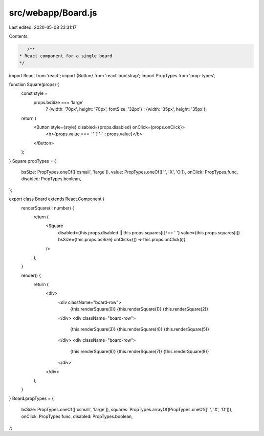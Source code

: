 src/webapp/Board.js
===================

Last edited: 2020-05-08 23:31:17

Contents:

.. code-block:: js

    /**
 * React component for a single board
 */
import React from 'react';
import {Button} from 'react-bootstrap';
import PropTypes from 'prop-types';

function Square(props) {
  const style =
    props.bsSize === 'large'
      ? {width: '70px', height: '70px', fontSize: '32px'}
      : {width: '35px', height: '35px'};
  return (
    <Button style={style} disabled={props.disabled} onClick={props.onClick}>
      <b>{props.value === ' ' ? '-' : props.value}</b>
    </Button>
  );
}
Square.propTypes = {
  bsSize: PropTypes.oneOf(['xsmall', 'large']),
  value: PropTypes.oneOf([' ', 'X', 'O']),
  onClick: PropTypes.func,
  disabled: PropTypes.boolean,
};

export class Board extends React.Component {
  renderSquare(i: number) {
    return (
      <Square
        disabled={this.props.disabled || this.props.squares[i] !== ' '}
        value={this.props.squares[i]}
        bsSize={this.props.bsSize}
        onClick={() => this.props.onClick(i)}
      />
    );
  }

  render() {
    return (
      <div>
        <div className="board-row">
          {this.renderSquare(0)}
          {this.renderSquare(1)}
          {this.renderSquare(2)}
        </div>
        <div className="board-row">
          {this.renderSquare(3)}
          {this.renderSquare(4)}
          {this.renderSquare(5)}
        </div>
        <div className="board-row">
          {this.renderSquare(6)}
          {this.renderSquare(7)}
          {this.renderSquare(8)}
        </div>
      </div>
    );
  }
}
Board.propTypes = {
  bsSize: PropTypes.oneOf(['xsmall', 'large']),
  squares: PropTypes.arrayOf(PropTypes.oneOf([' ', 'X', 'O'])),
  onClick: PropTypes.func,
  disabled: PropTypes.boolean,
};


